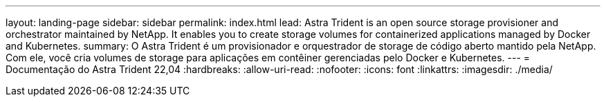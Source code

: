 ---
layout: landing-page 
sidebar: sidebar 
permalink: index.html 
lead: Astra Trident is an open source storage provisioner and orchestrator maintained by NetApp. It enables you to create storage volumes for containerized applications managed by Docker and Kubernetes. 
summary: O Astra Trident é um provisionador e orquestrador de storage de código aberto mantido pela NetApp. Com ele, você cria volumes de storage para aplicações em contêiner gerenciadas pelo Docker e Kubernetes. 
---
= Documentação do Astra Trident 22,04
:hardbreaks:
:allow-uri-read: 
:nofooter: 
:icons: font
:linkattrs: 
:imagesdir: ./media/


